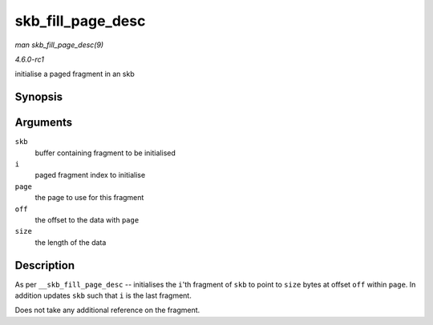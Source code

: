 
.. _API-skb-fill-page-desc:

==================
skb_fill_page_desc
==================

*man skb_fill_page_desc(9)*

*4.6.0-rc1*

initialise a paged fragment in an skb


Synopsis
========

.. c:function:: void skb_fill_page_desc( struct sk_buff * skb, int i, struct page * page, int off, int size )

Arguments
=========

``skb``
    buffer containing fragment to be initialised

``i``
    paged fragment index to initialise

``page``
    the page to use for this fragment

``off``
    the offset to the data with ``page``

``size``
    the length of the data


Description
===========

As per ``__skb_fill_page_desc`` -- initialises the ``i``'th fragment of ``skb`` to point to ``size`` bytes at offset ``off`` within ``page``. In addition updates ``skb`` such that
``i`` is the last fragment.

Does not take any additional reference on the fragment.
